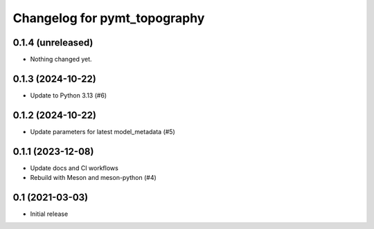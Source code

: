 Changelog for pymt_topography
=============================

0.1.4 (unreleased)
------------------

- Nothing changed yet.


0.1.3 (2024-10-22)
------------------

- Update to Python 3.13 (#6) 


0.1.2 (2024-10-22)
------------------

- Update parameters for latest model_metadata (#5) 


0.1.1 (2023-12-08)
------------------

- Update docs and CI workflows
- Rebuild with Meson and meson-python (#4)


0.1 (2021-03-03)
----------------

- Initial release

